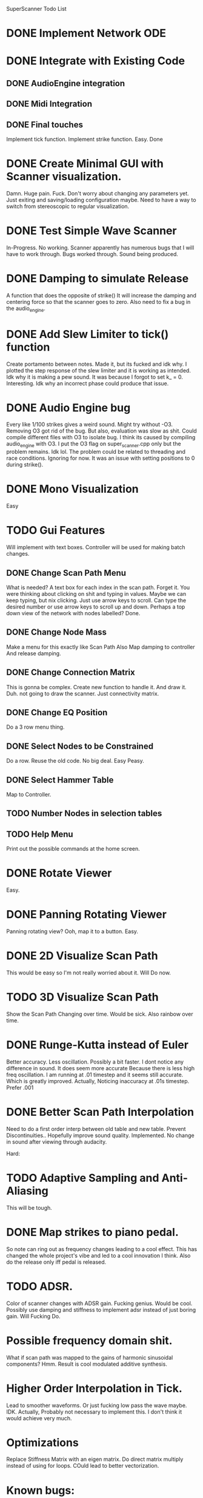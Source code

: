 SuperScanner Todo List

* DONE Implement Network ODE

* DONE Integrate with Existing Code
** DONE AudioEngine integration
** DONE Midi Integration
** DONE Final touches
   Implement tick function.
   Implement strike function. Easy. Done

* DONE Create Minimal GUI with Scanner visualization.
  Damn. Huge pain. Fuck.
  Don't worry about changing any parameters yet.
  Just exiting and saving/loading configuration maybe.
  Need to have a way to switch from stereoscopic to 
  regular visualization.

* DONE Test Simple Wave Scanner
  In-Progress. No working. Scanner apparently has numerous bugs that I will have to
  work through.
  Bugs worked through. Sound being produced.

* DONE Damping to simulate Release
  A function that does the opposite of strike()
  It will increase the damping and centering force so that
  the scanner goes to zero. Also need to fix a bug in the audio_engine.

* DONE Add Slew Limiter to tick() function
  Create portamento between notes.
  Made it, but its fucked and idk why.
  I plotted the step response of the slew limiter
  and it is working as intended. Idk why it is making
  a pew sound. It was because I forgot to set k_ = 0.
  Interesting. Idk why an incorrect phase could produce
  that issue.

* DONE Audio Engine bug
  Every like 1/100 strikes gives a weird sound. Might try without -O3.
  Removing O3 got rid of the bug. But also, evaluation was slow as shit.
  Could compile different files with O3 to isolate bug. I think its caused
  by compiling audio_engine with O3. I put the O3 flag on super_scanner.cpp
  only but the problem remains. Idk lol. The problem could be related to
  threading and race conditions. Ignoring for now.
  It was an issue with setting positions to 0 during strike().
  
* DONE Mono Visualization
  Easy
* TODO Gui Features
  Will implement with text boxes.
  Controller will be used for making batch changes.
** DONE Change Scan Path Menu
   What is needed?
   A text box for each index in the scan path. Forget it.
   You were thinking about clicking on shit and typing in values.
   Maybe we can keep typing, but nix clicking. Just use arrow keys
   to scroll.
   Can type the desired number or use arrow keys to scroll up and down.
   Perhaps a top down view of the network with nodes labelled? Done.
   
** DONE Change Node Mass
   Make a menu for this exactly like Scan Path
   Also Map damping to controller
   And release damping.
** DONE Change Connection Matrix
   This is gonna be complex.
   Create new function to handle it. And draw it. Duh.
   not going to draw the scanner. Just connectivity matrix.
** DONE Change EQ Position
   Do a 3 row menu thing.
** DONE Select Nodes to be Constrained
   Do a row. Reuse the old code. No big deal.
   Easy Peasy.
** DONE Select Hammer Table
   Map to Controller.
** TODO Number Nodes in selection tables
** TODO Help Menu
   Print out the possible commands at the home screen.
* DONE Rotate Viewer
  Easy.
* DONE Panning Rotating Viewer
  Panning rotating view? Ooh, map it to a button. Easy.
* DONE 2D Visualize Scan Path
  This would be easy so I'm not really worried about it.
  Will Do now.
* TODO 3D Visualize Scan Path
  Show the Scan Path Changing over time. Would be sick.
  Also rainbow over time.
* DONE Runge-Kutta instead of Euler
  Better accuracy. Less oscillation. Possibly a bit faster.
  I dont notice any difference in sound. It does seem more accurate
  Because there is less high freq oscillation.
  I am running at .01 timestep and it seems still accurate. Which is
  greatly improved. Actually, Noticing inaccuracy at .01s timestep.
  Prefer .001

* DONE Better Scan Path Interpolation
  Need to do a first order interp between old table and new table.
  Prevent Discontinuities.. Hopefully improve sound quality.
  Implemented. No change in sound after viewing through audacity.

Hard:
* TODO Adaptive Sampling and Anti-Aliasing
  This will be tough.
* DONE Map strikes to piano pedal.
  So note can ring out as frequency changes leading to a cool effect.
  This has changed the whole project's vibe and led to a cool
  innovation I think. Also do the release only iff pedal is released.
* TODO ADSR. 
  Color of scanner changes with ADSR gain. Fucking genius.
  Would be cool. Possibly use damping and stiffness to implement
  adsr instead of just boring gain. Will Fucking Do.

* Possible frequency domain shit.
  What if scan path was mapped to the gains
  of harmonic sinusoidal components? Hmm.
  Result is cool modulated additive synthesis.
* Higher Order Interpolation in Tick.
  Lead to smoother waveforms. Or just fucking low pass the wave maybe. IDK.
  Actually, Probably not necessary to implement this. I don't think it would
  achieve very much.
* Optimizations
  Replace Stiffness Matrix with an eigen matrix. Do direct matrix multiply
  instead of using for loops. COuld lead to better vectorization.
* Known bugs:
  With RK4, something weird is happening and not every strike gets counted.
//weird bug. Lots of static.
  //Getting weird pew-pew sounds when I press different notes. Portamento is the culprit I assume. It had to do with reseting k_ after each note change. No idea why this has to be reset.
  //Sometimes hangs on exit.
  //Weird segfault and memory corruption.
  //weird segfault. Went away when I fixeed a function that returned non null with no return statement.
  Viewer has fisheye distortion going on.
